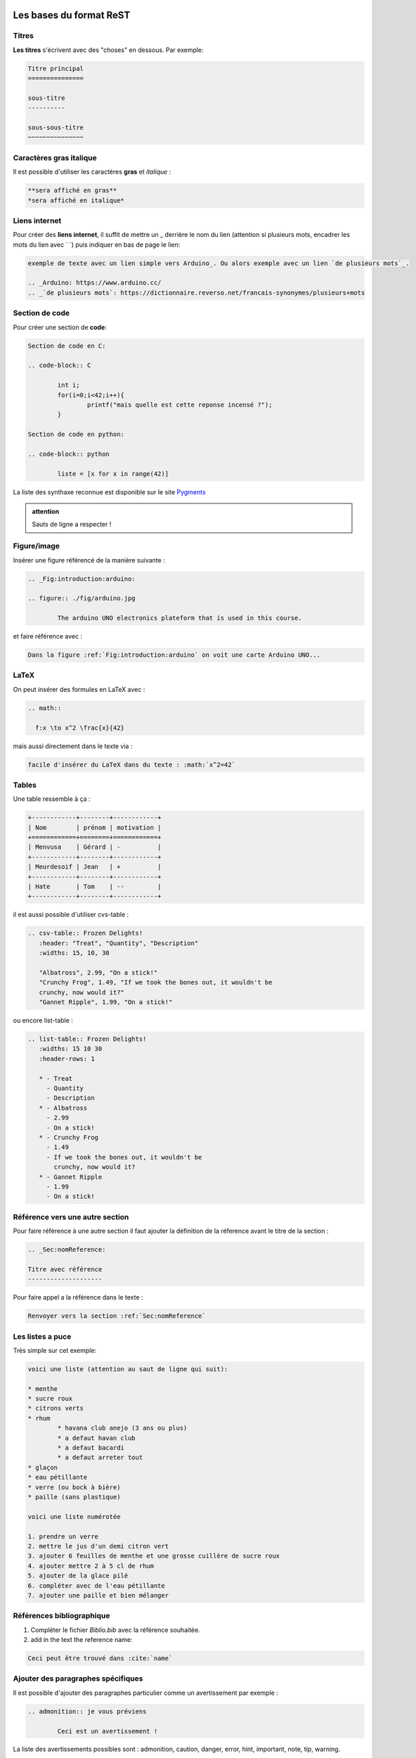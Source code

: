 Les bases du format ReST
========================

Titres
------
**Les titres** s'écrivent avec des "choses" en dessous. Par exemple:

.. code-block:: ReST

	Titre principal
	===============

	sous-titre
	----------

	sous-sous-titre
	~~~~~~~~~~~~~~~

Caractères gras italique
------------------------
Il est possible d'utiliser les caractères **gras** et *italique* :

.. code-block:: ReST

	**sera affiché en gras**
	*sera affiché en italique*

Liens internet
--------------
Pour créer des **liens internet**, il suffit de mettre un _ derrière le nom du lien (attention si plusieurs mots, encadrer les mots du lien avec \` \`) puis indiquer en bas de page le lien:

.. code-block:: ReST

	exemple de texte avec un lien simple vers Arduino_. Ou alors exemple avec un lien `de plusieurs mots`_.

	.. _Arduino: https://www.arduino.cc/
	.. _`de plusieurs mots`: https://dictionnaire.reverso.net/francais-synonymes/plusieurs+mots

Section de code
---------------
Pour créer une section de **code**:

.. code-block:: ReST

	Section de code en C:

	.. code-block:: C

		int i;
		for(i=0;i<42;i++){
			printf("mais quelle est cette reponse incensé ?");
		}

	Section de code en python:

	.. code-block:: python

		liste = [x for x in range(42)]

La liste des synthaxe reconnue est disponible sur le site Pygments_

.. admonition:: attention
	
	Sauts de ligne a respecter !

Figure/image
------------
Insérer une figure référencé de la manière suivante :

.. code-block:: ReST

	.. _Fig:introduction:arduino:

	.. figure:: ./fig/arduino.jpg

		The arduino UNO electronics plateform that is used in this course.

et faire référence avec :

.. code-block:: ReST

	Dans la figure :ref:`Fig:introduction:arduino` on voit une carte Arduino UNO...

LaTeX
-----
On peut insérer des formules en LaTeX avec :

.. code-block:: ReST

  .. math::

    f:x \to x^2 \frac{x}{42}

mais aussi directement dans le texte via :

.. code-block:: ReST

  facile d'insérer du LaTeX dans du texte : :math:`x^2=42`

Tables
------

Une table ressemble à ça :

.. code-block:: ReST

	+------------+--------+------------+
	| Nom        | prénom | motivation |
	+============+========+============+
	| Menvusa    | Gérard | -          |
	+------------+--------+------------+
	| Meurdesoif | Jean   | +          |
	+------------+--------+------------+
	| Hate       | Tom    | --         |
	+------------+--------+------------+

il est aussi possible d'utiliser cvs-table :

.. code-block:: ReST

	.. csv-table:: Frozen Delights!
	   :header: "Treat", "Quantity", "Description"
	   :widths: 15, 10, 30

	   "Albatross", 2.99, "On a stick!"
	   "Crunchy Frog", 1.49, "If we took the bones out, it wouldn't be
	   crunchy, now would it?"
	   "Gannet Ripple", 1.99, "On a stick!"

ou encore list-table :

.. code-block:: ReST

	.. list-table:: Frozen Delights!
	   :widths: 15 10 30
	   :header-rows: 1

	   * - Treat
	     - Quantity
	     - Description
	   * - Albatross
	     - 2.99
	     - On a stick!
	   * - Crunchy Frog
	     - 1.49
	     - If we took the bones out, it wouldn't be
	       crunchy, now would it?
	   * - Gannet Ripple
	     - 1.99
	     - On a stick!

Référence vers une autre section
--------------------------------
Pour faire référence à une autre section il faut ajouter la définition de la réference avant le titre de la section :

.. code-block:: ReST

	.. _Sec:nomReference:

	Titre avec référence
	--------------------

Pour faire appel a la référence dans le texte :


.. code-block:: ReST

	Renvoyer vers la section :ref:`Sec:nomReference`

Les listes a puce
-----------------
Très simple sur cet exemple:

.. code-block:: ReST

	voici une liste (attention au saut de ligne qui suit):

	* menthe
	* sucre roux
	* citrons verts
	* rhum
		* havana club anejo (3 ans ou plus)
		* a defaut havan club
		* a defaut bacardi
		* a defaut arreter tout
	* glaçon
	* eau pétillante
	* verre (ou bock à bière)
	* paille (sans plastique)

	voici une liste numérotée

	1. prendre un verre
	2. mettre le jus d'un demi citron vert
	3. ajouter 6 feuilles de menthe et une grosse cuillère de sucre roux
	4. ajouter mettre 2 à 5 cl de rhum
	5. ajouter de la glace pilé
	6. compléter avec de l'eau pétillante
	7. ajouter une paille et bien mélanger

Références bibliographique
--------------------------

1. Compléter le fichier *Biblio.bib* avec la référence souhaitée.
2. add in the text the reference name:

.. code-block:: ReST

	Ceci peut être trouvé dans :cite:`name`

Ajouter des paragraphes spécifiques
-----------------------------------
Il est possible d'ajouter des paragraphes particulier comme un avertissement par exemple :

.. code-block:: ReST

	.. admonition:: je vous préviens

		Ceci est un avertissement !

La liste des avertissements possibles sont : admonition, caution, danger, error, hint, important, note, tip, warning.

Utilisation de sublimeText
==========================

Il est possible d'utiliser `sublimeText`_ pour faciliter l'écriture des fichier au format .rst via l'utilisation du paquet `sublime-rst-completion`_ 

.. _sublimeText: https://www.sublimetext.com/
.. _sublime-rst-completion: https://github.com/mgaitan/sublime-rst-completion 
.. _Pygments: http://pygments.org/languages/